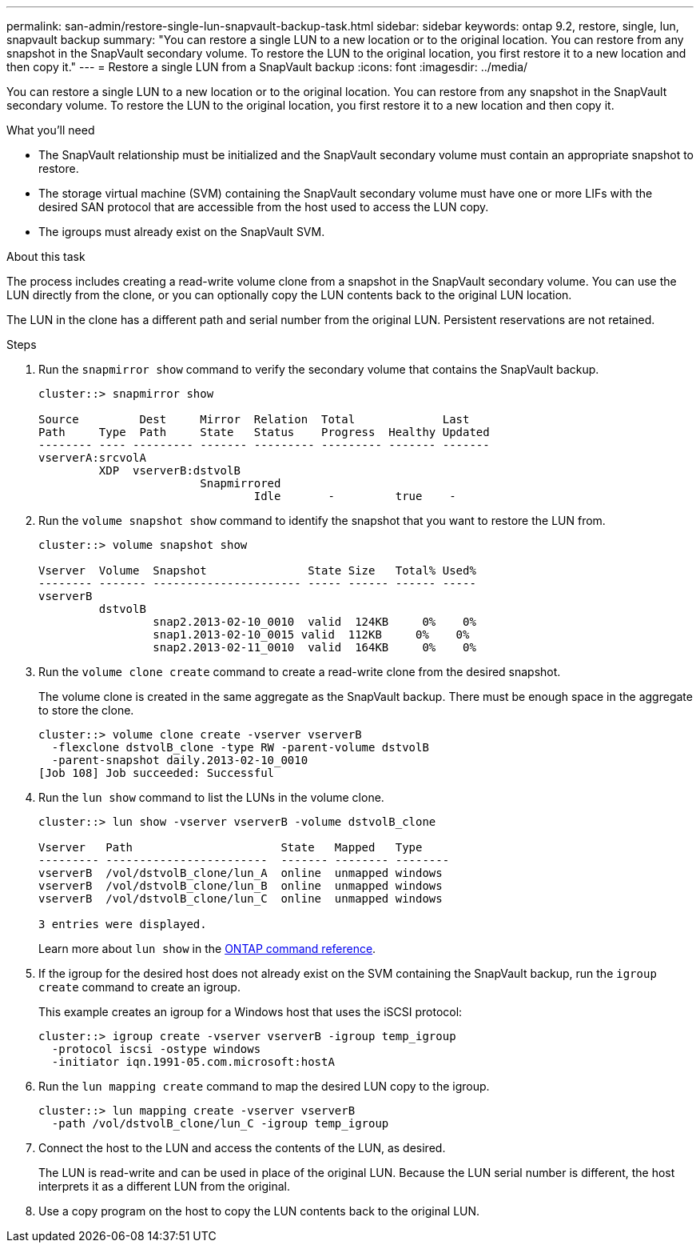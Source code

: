 ---
permalink: san-admin/restore-single-lun-snapvault-backup-task.html
sidebar: sidebar
keywords: ontap 9.2, restore, single, lun, snapvault backup
summary: "You can restore a single LUN to a new location or to the original location. You can restore from any snapshot in the SnapVault secondary volume. To restore the LUN to the original location, you first restore it to a new location and then copy it."
---
= Restore a single LUN from a SnapVault backup
:icons: font
:imagesdir: ../media/

[.lead]
You can restore a single LUN to a new location or to the original location. You can restore from any snapshot in the SnapVault secondary volume. To restore the LUN to the original location, you first restore it to a new location and then copy it.

.What you'll need

* The SnapVault relationship must be initialized and the SnapVault secondary volume must contain an appropriate snapshot to restore.
* The storage virtual machine (SVM) containing the SnapVault secondary volume must have one or more LIFs with the desired SAN protocol that are accessible from the host used to access the LUN copy.
* The igroups must already exist on the SnapVault SVM.

.About this task

The process includes creating a read-write volume clone from a snapshot in the SnapVault secondary volume. You can use the LUN directly from the clone, or you can optionally copy the LUN contents back to the original LUN location.

The LUN in the clone has a different path and serial number from the original LUN. Persistent reservations are not retained.

.Steps

. Run the `snapmirror show` command to verify the secondary volume that contains the SnapVault backup.
+
----
cluster::> snapmirror show

Source         Dest     Mirror  Relation  Total             Last
Path     Type  Path     State   Status    Progress  Healthy Updated
-------- ---- --------- ------- --------- --------- ------- -------
vserverA:srcvolA
         XDP  vserverB:dstvolB
                        Snapmirrored
                                Idle       -         true    -
----

. Run the `volume snapshot show` command to identify the snapshot that you want to restore the LUN from.
+
----
cluster::> volume snapshot show

Vserver  Volume  Snapshot               State Size   Total% Used%
-------- ------- ---------------------- ----- ------ ------ -----
vserverB
         dstvolB
                 snap2.2013-02-10_0010  valid  124KB     0%    0%
                 snap1.2013-02-10_0015 valid  112KB     0%    0%
                 snap2.2013-02-11_0010  valid  164KB     0%    0%
----

. Run the `volume clone create` command to create a read-write clone from the desired snapshot.
+
The volume clone is created in the same aggregate as the SnapVault backup. There must be enough space in the aggregate to store the clone.
+
----
cluster::> volume clone create -vserver vserverB
  -flexclone dstvolB_clone -type RW -parent-volume dstvolB
  -parent-snapshot daily.2013-02-10_0010
[Job 108] Job succeeded: Successful
----

. Run the `lun show` command to list the LUNs in the volume clone.
+
----
cluster::> lun show -vserver vserverB -volume dstvolB_clone

Vserver   Path                      State   Mapped   Type
--------- ------------------------  ------- -------- --------
vserverB  /vol/dstvolB_clone/lun_A  online  unmapped windows
vserverB  /vol/dstvolB_clone/lun_B  online  unmapped windows
vserverB  /vol/dstvolB_clone/lun_C  online  unmapped windows

3 entries were displayed.
----
+
Learn more about `lun show` in the link:https://docs.netapp.com/us-en/ontap-cli/lun-show.html[ONTAP command reference^].

. If the igroup for the desired host does not already exist on the SVM containing the SnapVault backup, run the `igroup create` command to create an igroup.
+
This example creates an igroup for a Windows host that uses the iSCSI protocol:
+
----
cluster::> igroup create -vserver vserverB -igroup temp_igroup
  -protocol iscsi -ostype windows
  -initiator iqn.1991-05.com.microsoft:hostA
----

. Run the `lun mapping create` command to map the desired LUN copy to the igroup.
+
----
cluster::> lun mapping create -vserver vserverB
  -path /vol/dstvolB_clone/lun_C -igroup temp_igroup
----

. Connect the host to the LUN and access the contents of the LUN, as desired.
+
The LUN is read-write and can be used in place of the original LUN. Because the LUN serial number is different, the host interprets it as a different LUN from the original.

. Use a copy program on the host to copy the LUN contents back to the original LUN.

// 2025 Apr 24, ONTAPDOC-2960